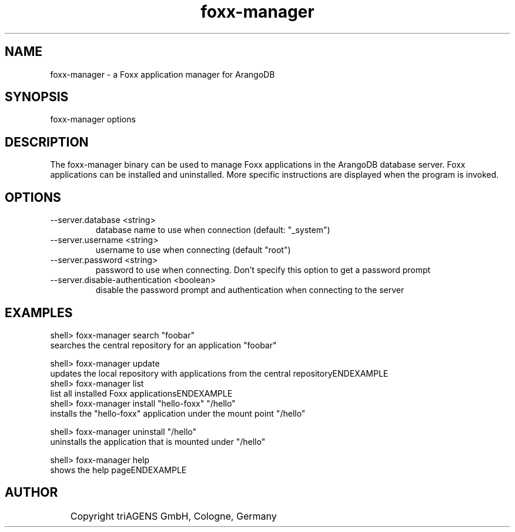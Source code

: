 .TH foxx-manager 8 "Do 23. Jan 09:57:20 CET 2014" "" "ArangoDB"
.SH NAME
foxx-manager - a Foxx application manager for ArangoDB
.SH SYNOPSIS
foxx-manager options 
.SH DESCRIPTION
The foxx-manager binary can be used to manage Foxx applications in the
ArangoDB database server. Foxx applications can be installed and
uninstalled.
More specific instructions are displayed when the program is invoked.
.SH OPTIONS
.IP "--server.database <string>"
database name to use when connection (default: "_system") 
.IP "--server.username <string>"
username to use when connecting (default "root") 
.IP "--server.password <string>"
password to use when connecting. Don't specify this option to get a password prompt 
.IP "--server.disable-authentication <boolean>"
disable the password prompt and authentication when connecting to the server 
.SH EXAMPLES
.EX
shell> foxx-manager search "foobar"
searches the central repository for an application "foobar"
.EE

.EX
shell> foxx-manager update
updates the local repository with applications from the central repositoryENDEXAMPLE
.EX
shell> foxx-manager list
list all installed Foxx applicationsENDEXAMPLE
.EX
shell> foxx-manager install "hello-foxx" "/hello"
installs the "hello-foxx" application under the mount point "/hello"
.EE

.EX
shell> foxx-manager uninstall "/hello"
uninstalls the application that is mounted under "/hello"
.EE

.EX
shell> foxx-manager help
shows the help pageENDEXAMPLE

.SH AUTHOR
	    Copyright triAGENS GmbH, Cologne, Germany
